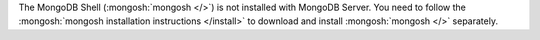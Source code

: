 The MongoDB Shell (:mongosh:`mongosh </>`) is not installed with
MongoDB Server. You need to follow the :mongosh:`mongosh
installation instructions </install>` to download and install
:mongosh:`mongosh </>` separately.

